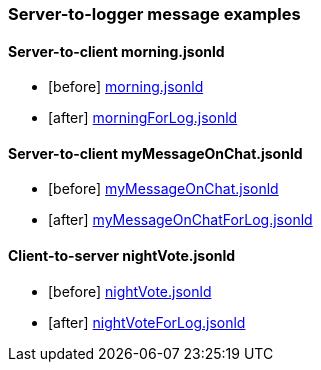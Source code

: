 === Server-to-logger message examples
:awestruct-layout: base
:showtitle:
:prev_section: defining-frontmatter
:next_section: creating-pages
:homepage: https://werewolf.world

==== Server-to-client morning.jsonld
* [before] https://werewolf.world/village/example/0.3/server2client/morning.jsonld[morning.jsonld]
* [after] https://werewolf.world/village/example/0.3/server2logger/morningForLog.jsonld[morningForLog.jsonld]

==== Server-to-client myMessageOnChat.jsonld
* [before] https://werewolf.world/village/example/0.3/server2client/myMessageOnChat.jsonld[myMessageOnChat.jsonld]
* [after] https://werewolf.world/village/example/0.3/server2logger/myMessageOnChatForLog.jsonld[myMessageOnChatForLog.jsonld]

==== Client-to-server nightVote.jsonld
* [before] https://werewolf.world/village/example/0.3/client2server/nightVote.jsonld[nightVote.jsonld]
* [after] https://werewolf.world/village/example/0.3/server2logger/nightVoteForLog.jsonld[nightVoteForLog.jsonld]
